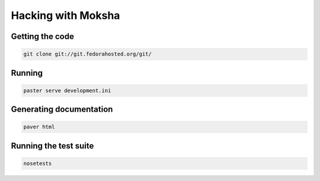 ===================
Hacking with Moksha
===================

Getting the code
----------------

.. code-block:: none

    git clone git://git.fedorahosted.org/git/

Running
-------

.. code-block:: none

    paster serve development.ini

Generating documentation
-------------------------------

.. code-block:: none

    paver html

Running the test suite
-----------------------------

.. code-block:: none

    nosetests

